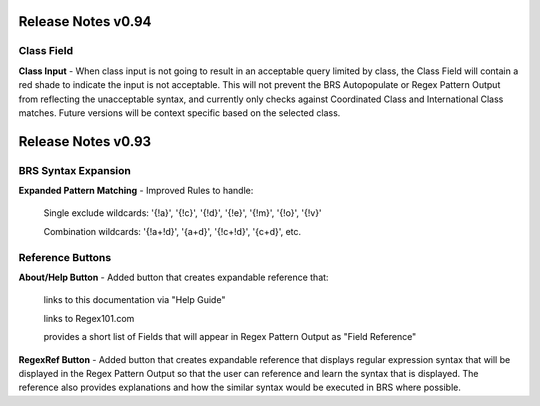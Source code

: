 Release Notes v0.94
===================

Class Field
-----------

**Class Input** - When class input is not going to result in an acceptable query limited by class, the Class Field will contain a red shade to indicate the input is not acceptable.
This will not prevent the BRS Autopopulate or Regex Pattern Output from reflecting the unacceptable syntax, and currently only checks against Coordinated Class and International Class matches.  Future versions will be context specific based on the selected class.

Release Notes v0.93
===================

BRS Syntax Expansion
--------------------

**Expanded Pattern Matching** - Improved Rules to handle: 
  
  Single exclude wildcards: '{!a}', '{!c}', '{!d}', '{!e}', '{!m}', '{!o}', '{!v}'
  
  Combination wildcards: '{!a+!d}', '{a+d}', '{!c+!d}', '{c+d}', etc.

Reference Buttons
-----------------

**About/Help Button** - Added button that creates expandable reference that: 
  
  links to this documentation via "Help Guide"
  
  links to Regex101.com
  
  provides a short list of Fields that will appear in Regex Pattern Output as "Field Reference"

**RegexRef Button** - Added button that creates expandable reference that displays regular expression syntax that will be displayed in the Regex Pattern Output so that the user can reference and learn the syntax that is displayed.  The reference also provides explanations and how the similar syntax would be executed in BRS where possible.

